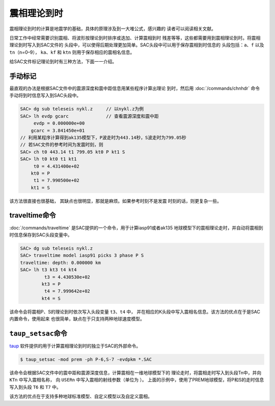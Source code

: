 震相理论到时
============

震相理论到时的计算是地震学的基础，具体的原理涉及到一大堆公式，感兴趣的
读者可以阅读相关文献。

日常工作中经常需要识别震相、将波形按理论到时排序或迭加、计算震相到时
残差等等，这些都需要用到震相理论到时。将震相理论到时写入到SAC文件的
头段中，可以使得后期处理更加简单。SAC头段中可以用于保存震相到时信息的
头段包括：\ ``a``\ 、\ ``f`` 以及\ ``tn``\ （n=0–9），
``ka``\ 、\ ``kf`` 和 ``ktn`` 则用于保存相应的震相名信息。

给SAC文件标记理论到时有三种方法，下面一一介绍。

手动标记
--------

最直观的办法是根据SAC文件中的震源深度和震中距信息用某些程序计算出理论
到时，然后用 :doc:`/commands/chnhdr`
命令手动将到时信息写入到SAC头段中。

.. code:: bash

    SAC> dg sub teleseis nykl.z     // 以nykl.z为例
    SAC> lh evdp gcarc              // 查看震源深度和震中距
         evdp = 0.000000e+00
        gcarc = 3.841450e+01
    // 利用某程序计算得到ak135模型下，P波走时为443.14秒，S波走时为799.05秒
    // 若SAC文件的参考时间为发震时刻，则
    SAC> ch t0 443.14 t1 799.05 kt0 P kt1 S
    SAC> lh t0 kt0 t1 kt1
         t0 = 4.431400e+02
        kt0 = P
         t1 = 7.990500e+02
        kt1 = S

该方法很直接也很基础， 其缺点也很明显，那就是麻烦。如果参考时刻不是发震
时刻的话，则更复杂一些。

traveltime命令
--------------

:doc:`/commands/traveltime`
是SAC提供的一个命令，用于计算iasp91或者ak135
地球模型下的震相理论走时，并自动将震相到时信息保存到SAC头段变量中。

.. code:: bash

    SAC> dg sub teleseis nykl.z
    SAC> traveltime model iasp91 picks 3 phase P S
    traveltime: depth: 0.000000 km
    SAC> lh t3 kt3 t4 kt4
             t3 = 4.430530e+02
            kt3 = P
             t4 = 7.999642e+02
            kt4 = S

该命令会将震相P、S的理论到时依次写入头段变量 ``t3``\ 、\ ``t4`` 中，
并在相应的K头段中写入震相名信息。该方法的优点在于是SAC内置命令，使用起来
也很简单，缺点在于只支持两种地球速度模型。

``taup_setsac``\ 命令
---------------------

`taup <http://www.seis.sc.edu/taup/>`_
软件提供的用于计算震相理论到时的独立于SAC的外部命令。

.. code:: console

    $ taup_setsac -mod prem -ph P-6,S-7 -evdpkm *.SAC

该命令会根据SAC文件中的震中距和震源深度信息，计算震相在一维地球模型下的
理论走时，将震相走时写入到头段Tn中，并向 ``KTn`` 中写入震相名称， 向
``USERn`` 中写入震相的射线参数（单位为 ）。
上面的示例中，使用了PREM地球模型，将P和S的走时信息写入到头段 ``T6`` 和
``T7`` 中。

该方法的优点在于支持多种地球标准模型、自定义模型以及自定义震相。
